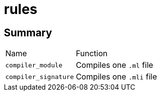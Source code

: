 = rules

== Summary

[cols="1,5"]
|===
| Name | Function
| `compiler_module` | Compiles one `.ml` file
| `compiler_signature` | Compiles one `.mli` file
|===
